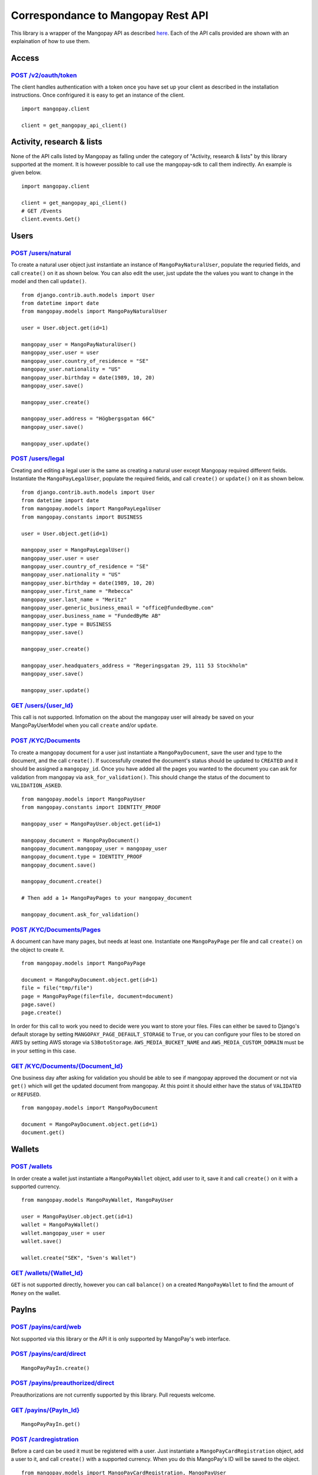 Correspondance to Mangopay Rest API
===================================

This library is a wrapper of the Mangopay API as described `here
<http://docs.mangopay.com/api-references/>`_. Each of the API calls provided
are shown with an explaination of how to use them.

Access
------

`POST /v2/oauth/token <http://docs.mangopay.com/api-references/authenticating/>`_
*********************************************************************************

The client handles authentication with a token once you have set up your client
as described in the installation instructions. Once confrigured it is easy to
get an instance of the client.

::

    import mangopay.client

    client = get_mangopay_api_client()


Activity, research & lists
--------------------------

None of the API calls listed by Mangopay as falling under the category of "Activity, research & lists" by this library supported at the moment. It is however possible to call use the mangopay-sdk to call them indirectly. An example is given below.

::

    import mangopay.client

    client = get_mangopay_api_client()
    # GET /Events
    client.events.Get()

Users
-----

`POST /users/natural <http://docs.mangopay.com/api-references/users/natural-users/>`_
*************************************************************************************

To create a natural user object just instantiate an instance of
``MangoPayNaturalUser``, populate the requried fields, and call ``create()`` on
it as shown below. You can also edit the user, just update the the values you want to change in the model and then call ``update()``.

::

    from django.contrib.auth.models import User
    from datetime import date
    from mangopay.models import MangoPayNaturalUser

    user = User.object.get(id=1)

    mangopay_user = MangoPayNaturalUser()
    mangopay_user.user = user
    mangopay_user.country_of_residence = "SE"
    mangopay_user.nationality = "US"
    mangopay_user.birthday = date(1989, 10, 20)
    mangopay_user.save()

    mangopay_user.create()

    mangopay_user.address = "Högbergsgatan 66C"
    mangopay_user.save()

    mangopay_user.update()


`POST /users/legal <http://docs.mangopay.com/api-references/users/legal-users/>`_
*********************************************************************************

Creating and editing a legal user is the same as creating a natural user except Mangopay
required different fields. Instantiate the ``MangoPayLegalUser``, populate the
required fields, and call ``create()`` or ``update()`` on it as shown below.

::

    from django.contrib.auth.models import User
    from datetime import date
    from mangopay.models import MangoPayLegalUser
    from mangopay.constants import BUSINESS

    user = User.object.get(id=1)

    mangopay_user = MangoPayLegalUser()
    mangopay_user.user = user
    mangopay_user.country_of_residence = "SE"
    mangopay_user.nationality = "US"
    mangopay_user.birthday = date(1989, 10, 20)
    mangopay_user.first_name = "Rebecca"
    mangopay_user.last_name = "Meritz"
    mangopay_user.generic_business_email = "office@fundedbyme.com"
    mangopay_user.business_name = "FundedByMe AB"
    mangopay_user.type = BUSINESS
    mangopay_user.save()

    mangopay_user.create()

    mangopay_user.headquaters_address = "Regeringsgatan 29, 111 53 Stockholm"
    mangopay_user.save()

    mangopay_user.update()


`GET /users/{user_Id} <http://docs.mangopay.com/api-references/users/>`_
************************************************************************

This call is not supported. Infomation on the about the mangopay user will
already be saved on your MangoPayUserModel when you call ``create`` and/or
``update``.

`POST /KYC/Documents <http://docs.mangopay.com/api-references/kyc/documents/>`_
*******************************************************************************

To create a mangopay document for a user just instantiate a
``MangoPayDocument``, save the user and type to the document, and the call
``create()``. If successfully created the document's status should be updated to
``CREATED`` and it should be assigned a ``mangopay_id``.
Once you have added all the pages you wanted to the document you
can ask for validation from mangopay via ``ask_for_validation()``. This should
change the status of the document to ``VALIDATION_ASKED``.

::

    from mangopay.models import MangoPayUser
    from mangopay.constants import IDENTITY_PROOF

    mangopay_user = MangoPayUser.object.get(id=1)

    mangopay_document = MangoPayDocument()
    mangopay_document.mangopay_user = mangopay_user
    mangopay_document.type = IDENTITY_PROOF
    mangopay_document.save()

    mangopay_document.create()

    # Then add a 1+ MangoPayPages to your mangopay_document

    mangopay_document.ask_for_validation()



`POST /KYC/Documents/Pages <http://docs.mangopay.com/api-references/kyc/pages/>`_
*********************************************************************************
A document can have many pages, but needs at least one. Instantiate one
``MangoPayPage`` per file and call ``create()`` on the object to create it.

::

    from mangopay.models import MangoPayPage

    document = MangoPayDocument.object.get(id=1)
    file = file("tmp/file")
    page = MangoPayPage(file=file, document=document)
    page.save()
    page.create()


In order for this call to work you need to decide were you want to store your
files. Files can either be saved to Django's default storage by setting
``MANGOPAY_PAGE_DEFAULT_STORAGE`` to ``True``, or you can configure your files to be
stored on AWS by setting AWS storage via ``S3BotoStorage``. ``AWS_MEDIA_BUCKET_NAME`` and ``AWS_MEDIA_CUSTOM_DOMAIN`` must be in your setting in this case.

`GET /KYC/Documents/{Document_Id} <http://docs.mangopay.com/api-references/kyc/documents/>`_
********************************************************************************************
One business day after asking for validation you should be able to see if mangopay approved the document or not via
``get()`` which will get the updated document from mangopay. At this point it
should either have the status of ``VALIDATED`` or ``REFUSED``.

::

    from mangopay.models import MangoPayDocument

    document = MangoPayDocument.object.get(id=1)
    document.get()


Wallets
-------

`POST /wallets`_
****************

In order create a wallet just instantiate a ``MangoPayWallet`` object, add user
to it, save it and call ``create()`` on it with a supported currency.

::

    from mangopay.models MangoPayWallet, MangoPayUser

    user = MangoPayUser.object.get(id=1)
    wallet = MangoPayWallet()
    wallet.mangopay_user = user
    wallet.save()

    wallet.create("SEK", "Sven's Wallet")


`GET /wallets/{Wallet_Id}`_
***************************

``GET`` is not supported directly, however you can call ``balance()`` on a
created ``MangoPayWallet`` to find the amount of ``Money`` on the wallet.

PayIns
------

`POST /payins/card/web`_
*********************

Not supported via this library or the API it is only supported by MangoPay's web interface.

`POST /payins/card/direct`_
***************************

::

    MangoPayPayIn.create()

`POST /payins/preauthorized/direct`_
************************************

Preauthorizations are not currently supported by this library. Pull
requests welcome.

`GET /payins/{PayIn_Id}`_
*************************

::

    MangoPayPayIn.get()

`POST /cardregistration`_
**************************
Before a card can be used it must be registered with a user. Just instantiate a ``MangoPayCardRegistration`` object, add a user to it, and call ``create()`` with a supported currency. When you do this MangoPay's ID will be saved to the object.

::

    from mangopay.models import MangoPayCardRegistration, MangoPayUser

    card_registration = MangoPayCardRegistration()
    card_registration.mangopay_user = MangoPayUser.object.get(id=1)
    card_registration.create("EUR")


`GET /cardregistration/{CardRegistration_Id}`_
**********************************************
Once you have created a ``MangoPayCardRegistration`` object you can
access the card's preregistration data by calling ``get_preregistration_data()``. This data comes in the form of a dictionary with the keys: "preregistrationData", "accessKey", and "cardRegistrationURL".

::

    from mangopay.models import MangoPayCardRegistration

    card_registration = MangoPayCardRegistration.objects.get(id=1)
    card_registration.get_preregistration_data()


`GET /cards/{Card_Id}`_
********************
After registering a card with MangoPay you should get back the card's Id. If you
save that card's Id to the related ``MangoPayCard`` object by calling
``save_mangopay_card_id()``, then later you can access the card's info by calling
``request_card_info()``. Requesting the card's info will save the
expiration date, alias, and active and valid state to the ``MangoPayCard``
object.

::

    from mangopay.models import MangoPayCardRegistration

    card_registration = MangoPayCardRegistration.objects.get(id=1)
    card_registration.save_mangopay_card_id("123456")

    card_registration.mangopay_card.request_card_info()


`POST /preauthorization/card/direct`_
**********************************

Preauthorizations are not currently supported by this library. Pull
requests welcome.

`GET /preauthorization/{PreAuthorization_Id}`_
*******************************************

Preauthorizations are not currently supported by this library. Pull
requests welcome.

Refunds
-------

`POST /transfers/{Transfer_Id}/Refund`_
***************************************
Transfers and refunds of those transfers are not supported by this library. Pull
requests are welcome.

`POST /payins/{PayIn_Id}/Refund`_
*********************************
Currently on simple refunds are supported. That means you can only create a
complete refund on a pay in, not a partial one. To create a simple refund just
instantiate a ``MangoPayRefund`` object and add the payin you want to refund and
the user; then save it and call ``create_simple()``. The MangoPay's Id, the
execution date, and status will be updated in the object. If the refund was
successful then ``create_simple`` will return ``True``.

::

    from mangopay.models import MangoPayRefund, MangoPayPayIn

    refund = MangoPayRefund()
    payin = MangoPayPayIn.objects.get(id=1)
    refund.payin = payin
    refund.mangopay_user = payin.mangopay_user
    refund.save()

    refund.create_simple()


`GET /refunds/{Refund_Id}`_
***************************

Getting a refund via its ID is not supported by this library. Pull requests
welcome.

PayOuts
-------

`POST /payouts/bankwire`_
*************************

Payouts can be transfer money from a wallet to a user's bank account. In order
to a payout to run successfully they correct level of user verifications but
have been completed. To use it simply instantiate the ``MangoPayPayOut`` object
add the user, the wallet you want to transfer from, and the bank account you
want to transfer to, the funds to be debited, and optionally the fees to be
taken; then save it and run ``create()``. MangoPay's
generated id, the status, and the execution date will be saved to the object.

::

    from money import Money
    from mangopay.models import MangoPayPayOut, MangoPayUser, MangoPayWallet, MangoPayBankAccount

    payout = MangoPayPayOut()
    payout.mangopay_user = MangoPayUser.object.get(id=1)
    payout.mangopay_wallet = MangoPayUser.object.get(id=1)
    payout.mangopay_bank_account = MangoPayBankAccount.object.get(id=1)
    payout.debited_funds = Money(1000, "EUR")
    payout.fees = Money(10, "EUR")
    payout.save()

    payout.create()


`GET /payouts/{PayOut_Id}`_
***************************
Getting a payout will update the status and execution date from MangoPay.

::

    from mangopay.models import MangoPayPayOut

    payout = MangoPayPayOut.object.get(id=1)
    payout.get()









TODO:
MangoPayBankAccount.create()
Link Headers to API calls
Double check file creation
Link to S3BotoDocumentation
Links to how to do a pull request
Links to settings pages
